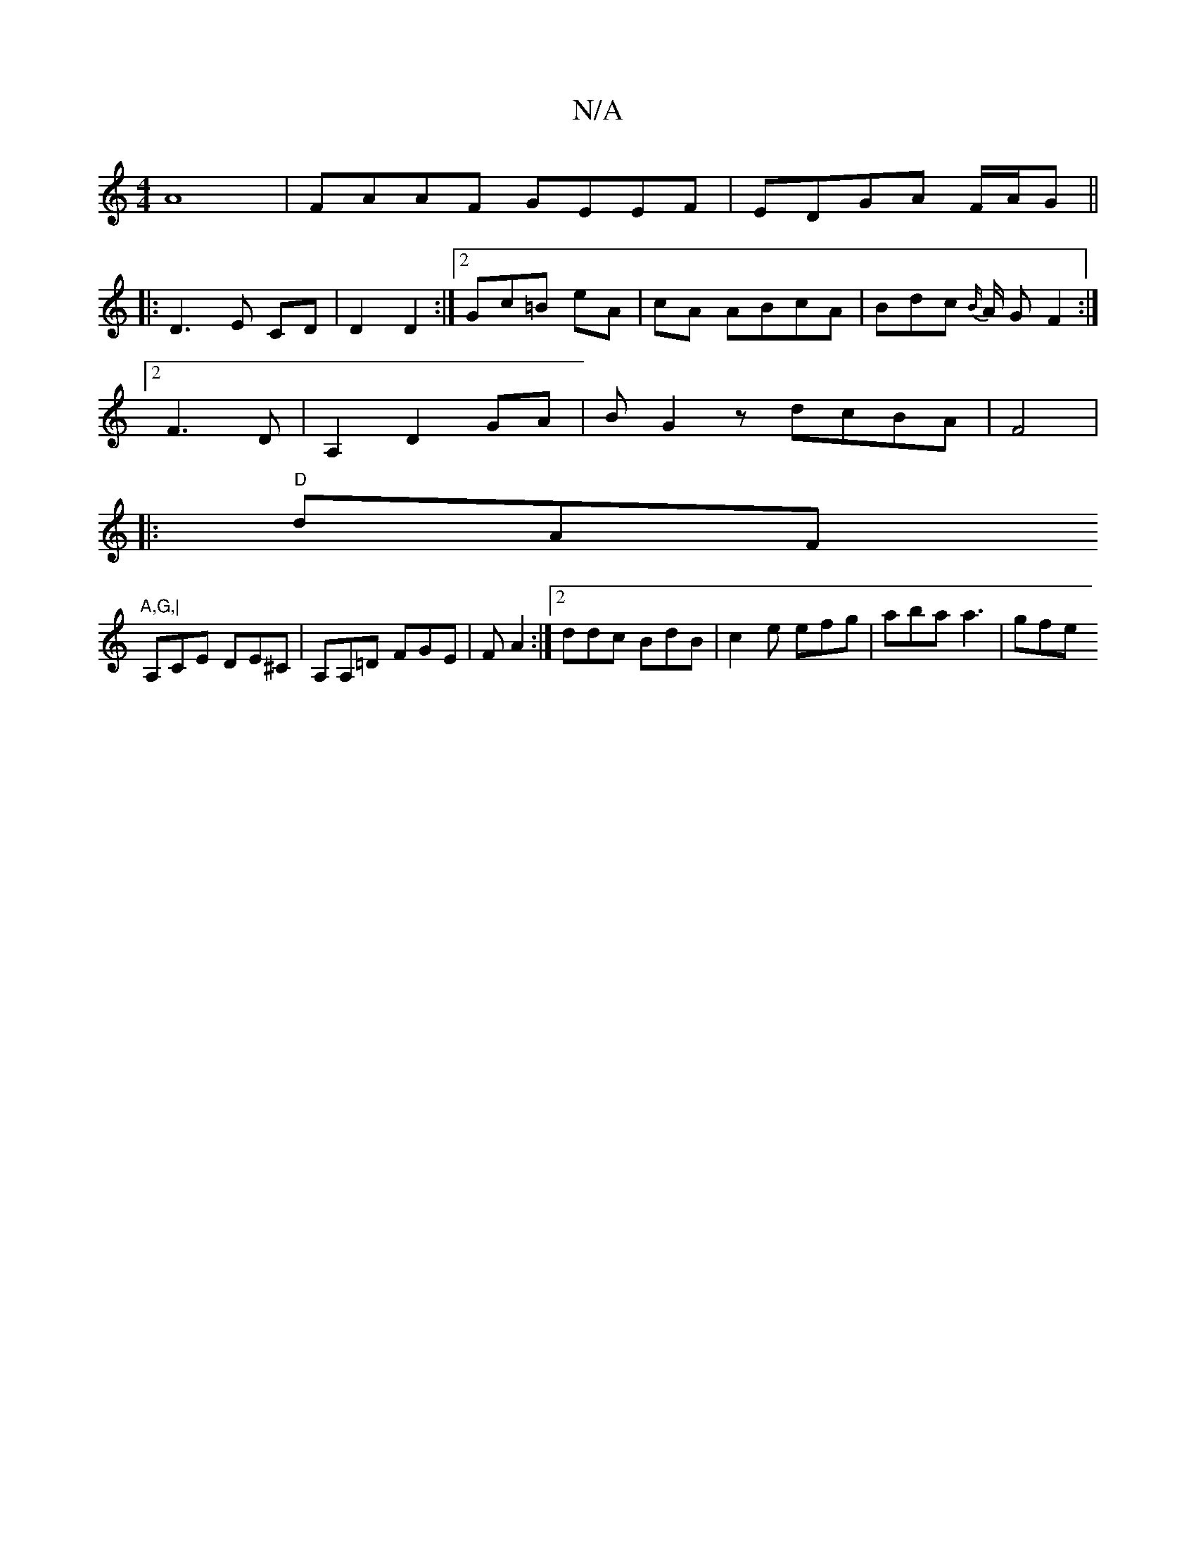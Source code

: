 X:1
T:N/A
M:4/4
R:N/A
K:Cmajor
 A8-|FAAF GEEF|EDGA F/A/G||
|: D3 E CD | D2 D2:|2 Gc=B eA- | cA ABcA| Bdc {B/}A/2 G F2:|2
F3D | A,2D2 GA | BG2 z dcBA|F4 |
V:1
|: "D"dAF"A,G,|
A,CE DE^C|A,A,=D FGE|FA2 :|[2 ddc BdB|c2e efg|aba a3|gfe 